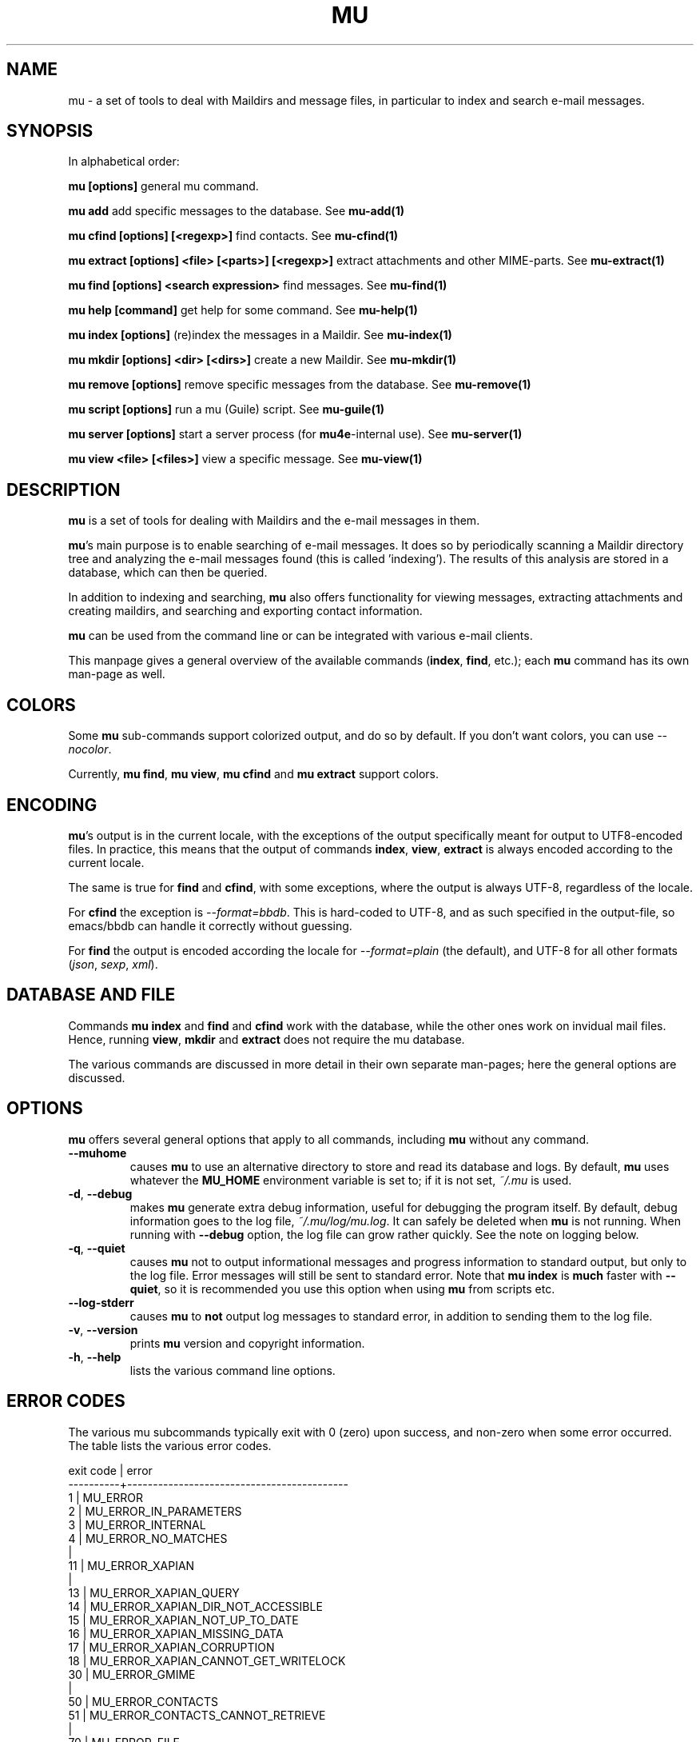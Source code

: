 .TH MU 1 "September 2018" "User Manuals"

.SH NAME

mu \- a set of tools to deal with Maildirs and message files, in particular to
index and search e-mail messages.

.SH SYNOPSIS

In alphabetical order:

.B mu [options]
general mu command.

.B mu add
add specific messages to the database. See
.BR mu-add(1)

.B mu cfind [options] [<regexp>]
find contacts. See
.BR mu-cfind(1)

.B mu extract [options] <file> [<parts>] [<regexp>]
extract attachments and other MIME-parts. See
.BR mu-extract(1)

.B mu find [options] <search expression>
find messages. See
.BR mu-find(1)

.B mu help [command]
get help for some command. See
.BR mu-help(1)

.B mu index [options]
(re)index the messages in a Maildir. See
.BR mu-index(1)

.B mu mkdir [options] <dir> [<dirs>]
create a new Maildir. See
.BR mu-mkdir(1)

.B mu remove [options]
remove specific messages from the database. See
.BR mu-remove(1)

.B mu script [options]
run a mu (Guile) script. See
.BR mu-guile(1)

.B mu server [options]
start a server process (for \fBmu4e\fR-internal use). See
.BR mu-server(1)

.B mu view <file> [<files>]
view a specific message. See
.BR mu-view(1)

.SH DESCRIPTION

\fBmu\fR is a set of tools for dealing with Maildirs and the e-mail messages
in them.

\fBmu\fR's main purpose is to enable searching of e-mail messages. It
does so by periodically scanning a Maildir directory tree and
analyzing the e-mail messages found (this is called 'indexing'). The
results of this analysis are stored in a database, which can then be
queried.

In addition to indexing and searching, \fBmu\fR also offers
functionality for viewing messages, extracting attachments and
creating maildirs, and searching and exporting contact information.

\fBmu\fR can be used from the command line or can be integrated with various
e-mail clients.

This manpage gives a general overview of the available commands
(\fBindex\fR, \fBfind\fR, etc.); each \fBmu\fR command has its own
man-page as well.

.SH COLORS

Some \fBmu\fR sub-commands support colorized output, and do so by
default. If you don't want colors, you can use \fI--nocolor\fR.

Currently, \fBmu find\fR, \fBmu view\fR, \fBmu cfind\fR and \fBmu extract\fR
support colors.

.SH ENCODING

\fBmu\fR's output is in the current locale, with the exceptions of the output
specifically meant for output to UTF8-encoded files. In practice, this means
that the output of commands \fBindex\fR, \fBview\fR,
\fBextract\fR is always encoded according to the current locale.

The same is true for \fBfind\fR and \fBcfind\fR, with some exceptions, where
the output is always UTF-8, regardless of the locale.

For \fBcfind\fR the exception is \fI--format=bbdb\fR. This is hard-coded to
UTF-8, and as such specified in the output-file, so emacs/bbdb can handle it
correctly without guessing.

For \fBfind\fR the output is encoded according the locale for
\fI--format=plain\fR (the default), and UTF-8 for all other formats
(\fIjson\fR, \fIsexp\fR, \fIxml\fR).

.SH DATABASE AND FILE

Commands \fBmu index\fR and \fBfind\fR and \fBcfind\fR work with the database,
while the other ones work on invidual mail files. Hence, running \fBview\fR,
\fBmkdir\fR and \fBextract\fR does not require the mu database.

The various commands are discussed in more detail in their own separate
man-pages; here the general options are discussed.

.SH OPTIONS

\fBmu\fR offers several general options that apply to all commands,
including \fBmu\fR without any command.

.TP
\fB\-\-muhome\fR
causes \fBmu\fR to use an alternative directory to
store and read its database and logs. By default, \fBmu\fR uses
whatever the \fBMU_HOME\fR environment variable is set to; if it is
not set, \fI~/.mu\fR is used.

.TP
\fB\-d\fR, \fB\-\-debug\fR
makes \fBmu\fR generate extra debug information,
useful for debugging the program itself. By default, debug information goes to
the log file, \fI~/.mu/log/mu.log\fR. It can safely be deleted when \fBmu\fR is
not running. When running with \fB--debug\fR option, the log file can grow
rather quickly. See the note on logging below.

.TP
\fB\-q\fR, \fB\-\-quiet\fR
causes \fBmu\fR not to output informational
messages and progress information to standard output, but only to the log
file. Error messages will still be sent to standard error. Note that \fBmu
index\fR is \fBmuch\fR faster with \fB\-\-quiet\fR, so it is recommended you
use this option when using \fBmu\fR from scripts etc.

.TP
\fB\-\-log-stderr\fR
causes \fBmu\fR to \fBnot\fR output log messages to standard error, in
addition to sending them to the log file.

.TP
\fB\-v\fR, \fB\-\-version\fR
prints \fBmu\fR version and copyright information.

.TP
\fB\-h\fR, \fB\-\-help\fR
lists the various command line options.

.SH ERROR CODES

The various mu subcommands typically exit with 0 (zero) upon success, and
non-zero when some error occurred. The table lists the various error codes.

.nf
exit code |  error
----------+-------------------------------------------
     1    |  MU_ERROR
     2    |  MU_ERROR_IN_PARAMETERS
     3    |  MU_ERROR_INTERNAL
     4    |  MU_ERROR_NO_MATCHES
          |
     11   |  MU_ERROR_XAPIAN
          |
     13   |  MU_ERROR_XAPIAN_QUERY
     14   |  MU_ERROR_XAPIAN_DIR_NOT_ACCESSIBLE
     15   |  MU_ERROR_XAPIAN_NOT_UP_TO_DATE
     16   |  MU_ERROR_XAPIAN_MISSING_DATA
     17   |  MU_ERROR_XAPIAN_CORRUPTION
     18   |  MU_ERROR_XAPIAN_CANNOT_GET_WRITELOCK
     30   |  MU_ERROR_GMIME
          |
     50   |  MU_ERROR_CONTACTS
     51   |  MU_ERROR_CONTACTS_CANNOT_RETRIEVE
          |
     70   |  MU_ERROR_FILE
     71   |  MU_ERROR_FILE_INVALID_NAME
     72   |  MU_ERROR_FILE_CANNOT_LINK
     73   |  MU_ERROR_FILE_CANNOT_OPEN
     74   |  MU_ERROR_FILE_CANNOT_READ
     75   |  MU_ERROR_FILE_CANNOT_CREATE
     76   |  MU_ERROR_FILE_CANNOT_MKDIR
     77   |  MU_ERROR_FILE_STAT_FAILED
     78   |  MU_ERROR_FILE_READDIR_FAILED
     79   |  MU_ERROR_FILE_INVALID_SOURCE
.fi

.SH BUGS

Please report bugs if you find them:
.BR https://github.com/djcb/mu/issues

.SH AUTHOR

Dirk-Jan C. Binnema <djcb@djcbsoftware.nl>

.SH "SEE ALSO"
.BR mu-index (1), mu-find (1), mu-cfind (1), mu-mkdir (1), mu-view (1),
.BR mu-extract (1), mu-easy (1), mu-bookmarks (5), mu-query (7)
